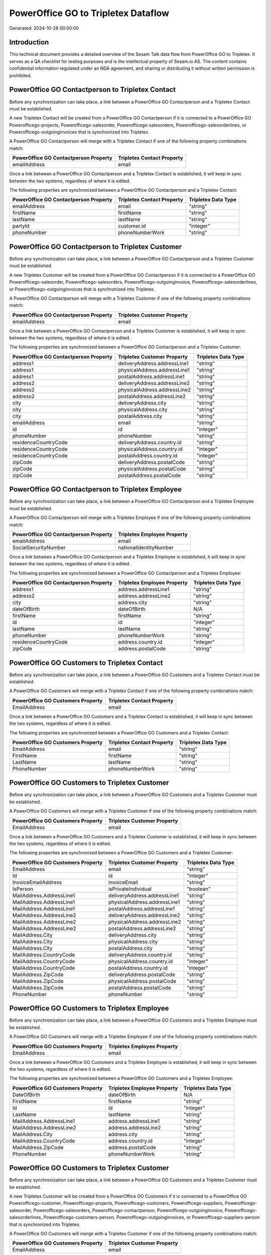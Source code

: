 ====================================
PowerOffice GO to Tripletex Dataflow
====================================

Generated: 2024-10-28 00:00:00

Introduction
------------

This technical document provides a detailed overview of the Sesam Talk data flow from PowerOffice GO to Tripletex. It serves as a QA checklist for testing purposes and is the intellectual property of Sesam.io AS. The content contains confidential information regulated under an NDA agreement, and sharing or distributing it without written permission is prohibited.

PowerOffice GO Contactperson to Tripletex Contact
-------------------------------------------------
Before any synchronization can take place, a link between a PowerOffice GO Contactperson and a Tripletex Contact must be established.

A new Tripletex Contact will be created from a PowerOffice GO Contactperson if it is connected to a PowerOffice GO Powerofficego-projects, Powerofficego-salesorder, Powerofficego-salesorders, Powerofficego-salesorderlines, or Powerofficego-outgoinginvoices that is synchronized into Tripletex.

A PowerOffice GO Contactperson will merge with a Tripletex Contact if one of the following property combinations match:

.. list-table::
   :header-rows: 1

   * - PowerOffice GO Contactperson Property
     - Tripletex Contact Property
   * - emailAddress
     - email

Once a link between a PowerOffice GO Contactperson and a Tripletex Contact is established, it will keep in sync between the two systems, regardless of where it is edited.

The following properties are synchronized between a PowerOffice GO Contactperson and a Tripletex Contact:

.. list-table::
   :header-rows: 1

   * - PowerOffice GO Contactperson Property
     - Tripletex Contact Property
     - Tripletex Data Type
   * - emailAddress
     - email
     - "string"
   * - firstName
     - firstName
     - "string"
   * - lastName
     - lastName
     - "string"
   * - partyId
     - customer.id
     - "integer"
   * - phoneNumber
     - phoneNumberWork
     - "string"


PowerOffice GO Contactperson to Tripletex Customer
--------------------------------------------------
Before any synchronization can take place, a link between a PowerOffice GO Contactperson and a Tripletex Customer must be established.

A new Tripletex Customer will be created from a PowerOffice GO Contactperson if it is connected to a PowerOffice GO Powerofficego-salesorder, Powerofficego-salesorders, Powerofficego-outgoinginvoice, Powerofficego-salesorderlines, or Powerofficego-outgoinginvoices that is synchronized into Tripletex.

A PowerOffice GO Contactperson will merge with a Tripletex Customer if one of the following property combinations match:

.. list-table::
   :header-rows: 1

   * - PowerOffice GO Contactperson Property
     - Tripletex Customer Property
   * - emailAddress
     - email

Once a link between a PowerOffice GO Contactperson and a Tripletex Customer is established, it will keep in sync between the two systems, regardless of where it is edited.

The following properties are synchronized between a PowerOffice GO Contactperson and a Tripletex Customer:

.. list-table::
   :header-rows: 1

   * - PowerOffice GO Contactperson Property
     - Tripletex Customer Property
     - Tripletex Data Type
   * - address1
     - deliveryAddress.addressLine1
     - "string"
   * - address1
     - physicalAddress.addressLine1
     - "string"
   * - address1
     - postalAddress.addressLine1
     - "string"
   * - address2
     - deliveryAddress.addressLine2
     - "string"
   * - address2
     - physicalAddress.addressLine2
     - "string"
   * - address2
     - postalAddress.addressLine2
     - "string"
   * - city
     - deliveryAddress.city
     - "string"
   * - city
     - physicalAddress.city
     - "string"
   * - city
     - postalAddress.city
     - "string"
   * - emailAddress
     - email
     - "string"
   * - id
     - id
     - "integer"
   * - phoneNumber
     - phoneNumber
     - "string"
   * - residenceCountryCode
     - deliveryAddress.country.id
     - "string"
   * - residenceCountryCode
     - physicalAddress.country.id
     - "integer"
   * - residenceCountryCode
     - postalAddress.country.id
     - "integer"
   * - zipCode
     - deliveryAddress.postalCode
     - "string"
   * - zipCode
     - physicalAddress.postalCode
     - "string"
   * - zipCode
     - postalAddress.postalCode
     - "string"


PowerOffice GO Contactperson to Tripletex Employee
--------------------------------------------------
Before any synchronization can take place, a link between a PowerOffice GO Contactperson and a Tripletex Employee must be established.

A PowerOffice GO Contactperson will merge with a Tripletex Employee if one of the following property combinations match:

.. list-table::
   :header-rows: 1

   * - PowerOffice GO Contactperson Property
     - Tripletex Employee Property
   * - emailAddress
     - email
   * - SocialSecurityNumber
     - nationalIdentityNumber

Once a link between a PowerOffice GO Contactperson and a Tripletex Employee is established, it will keep in sync between the two systems, regardless of where it is edited.

The following properties are synchronized between a PowerOffice GO Contactperson and a Tripletex Employee:

.. list-table::
   :header-rows: 1

   * - PowerOffice GO Contactperson Property
     - Tripletex Employee Property
     - Tripletex Data Type
   * - address1
     - address.addressLine1
     - "string"
   * - address2
     - address.addressLine2
     - "string"
   * - city
     - address.city
     - "string"
   * - dateOfBirth
     - dateOfBirth
     - N/A
   * - firstName
     - firstName
     - "string"
   * - id
     - id
     - "integer"
   * - lastName
     - lastName
     - "string"
   * - phoneNumber
     - phoneNumberWork
     - "string"
   * - residenceCountryCode
     - address.country.id
     - "integer"
   * - zipCode
     - address.postalCode
     - "string"


PowerOffice GO Customers to Tripletex Contact
---------------------------------------------
Before any synchronization can take place, a link between a PowerOffice GO Customers and a Tripletex Contact must be established.

A PowerOffice GO Customers will merge with a Tripletex Contact if one of the following property combinations match:

.. list-table::
   :header-rows: 1

   * - PowerOffice GO Customers Property
     - Tripletex Contact Property
   * - EmailAddress
     - email

Once a link between a PowerOffice GO Customers and a Tripletex Contact is established, it will keep in sync between the two systems, regardless of where it is edited.

The following properties are synchronized between a PowerOffice GO Customers and a Tripletex Contact:

.. list-table::
   :header-rows: 1

   * - PowerOffice GO Customers Property
     - Tripletex Contact Property
     - Tripletex Data Type
   * - EmailAddress
     - email
     - "string"
   * - FirstName
     - firstName
     - "string"
   * - LastName
     - lastName
     - "string"
   * - PhoneNumber
     - phoneNumberWork
     - "string"


PowerOffice GO Customers to Tripletex Customer
----------------------------------------------
Before any synchronization can take place, a link between a PowerOffice GO Customers and a Tripletex Customer must be established.

A PowerOffice GO Customers will merge with a Tripletex Customer if one of the following property combinations match:

.. list-table::
   :header-rows: 1

   * - PowerOffice GO Customers Property
     - Tripletex Customer Property
   * - EmailAddress
     - email

Once a link between a PowerOffice GO Customers and a Tripletex Customer is established, it will keep in sync between the two systems, regardless of where it is edited.

The following properties are synchronized between a PowerOffice GO Customers and a Tripletex Customer:

.. list-table::
   :header-rows: 1

   * - PowerOffice GO Customers Property
     - Tripletex Customer Property
     - Tripletex Data Type
   * - EmailAddress
     - email
     - "string"
   * - Id
     - id
     - "integer"
   * - InvoiceEmailAddress
     - invoiceEmail
     - "string"
   * - IsPerson
     - isPrivateIndividual
     - "boolean"
   * - MailAddress.AddressLine1
     - deliveryAddress.addressLine1
     - "string"
   * - MailAddress.AddressLine1
     - physicalAddress.addressLine1
     - "string"
   * - MailAddress.AddressLine1
     - postalAddress.addressLine1
     - "string"
   * - MailAddress.AddressLine2
     - deliveryAddress.addressLine2
     - "string"
   * - MailAddress.AddressLine2
     - physicalAddress.addressLine2
     - "string"
   * - MailAddress.AddressLine2
     - postalAddress.addressLine2
     - "string"
   * - MailAddress.City
     - deliveryAddress.city
     - "string"
   * - MailAddress.City
     - physicalAddress.city
     - "string"
   * - MailAddress.City
     - postalAddress.city
     - "string"
   * - MailAddress.CountryCode
     - deliveryAddress.country.id
     - "string"
   * - MailAddress.CountryCode
     - physicalAddress.country.id
     - "integer"
   * - MailAddress.CountryCode
     - postalAddress.country.id
     - "integer"
   * - MailAddress.ZipCode
     - deliveryAddress.postalCode
     - "string"
   * - MailAddress.ZipCode
     - physicalAddress.postalCode
     - "string"
   * - MailAddress.ZipCode
     - postalAddress.postalCode
     - "string"
   * - PhoneNumber
     - phoneNumber
     - "string"


PowerOffice GO Customers to Tripletex Employee
----------------------------------------------
Before any synchronization can take place, a link between a PowerOffice GO Customers and a Tripletex Employee must be established.

A PowerOffice GO Customers will merge with a Tripletex Employee if one of the following property combinations match:

.. list-table::
   :header-rows: 1

   * - PowerOffice GO Customers Property
     - Tripletex Employee Property
   * - EmailAddress
     - email

Once a link between a PowerOffice GO Customers and a Tripletex Employee is established, it will keep in sync between the two systems, regardless of where it is edited.

The following properties are synchronized between a PowerOffice GO Customers and a Tripletex Employee:

.. list-table::
   :header-rows: 1

   * - PowerOffice GO Customers Property
     - Tripletex Employee Property
     - Tripletex Data Type
   * - DateOfBirth
     - dateOfBirth
     - N/A
   * - FirstName
     - firstName
     - "string"
   * - Id
     - id
     - "integer"
   * - LastName
     - lastName
     - "string"
   * - MailAddress.AddressLine1
     - address.addressLine1
     - "string"
   * - MailAddress.AddressLine2
     - address.addressLine2
     - "string"
   * - MailAddress.City
     - address.city
     - "string"
   * - MailAddress.CountryCode
     - address.country.id
     - "integer"
   * - MailAddress.ZipCode
     - address.postalCode
     - "string"
   * - PhoneNumber
     - phoneNumberWork
     - "string"


PowerOffice GO Customers to Tripletex Customer
----------------------------------------------
Before any synchronization can take place, a link between a PowerOffice GO Customers and a Tripletex Customer must be established.

A new Tripletex Customer will be created from a PowerOffice GO Customers if it is connected to a PowerOffice GO Powerofficego-customer, Powerofficego-projects, Powerofficego-customers, Powerofficego-suppliers, Powerofficego-salesorder, Powerofficego-salesorders, Powerofficego-contactperson, Powerofficego-outgoinginvoice, Powerofficego-salesorderlines, Powerofficego-customers-person, Powerofficego-outgoinginvoices, or Powerofficego-suppliers-person that is synchronized into Tripletex.

A PowerOffice GO Customers will merge with a Tripletex Customer if one of the following property combinations match:

.. list-table::
   :header-rows: 1

   * - PowerOffice GO Customers Property
     - Tripletex Customer Property
   * - EmailAddress
     - email

Once a link between a PowerOffice GO Customers and a Tripletex Customer is established, it will keep in sync between the two systems, regardless of where it is edited.

The following properties are synchronized between a PowerOffice GO Customers and a Tripletex Customer:

.. list-table::
   :header-rows: 1

   * - PowerOffice GO Customers Property
     - Tripletex Customer Property
     - Tripletex Data Type
   * - EmailAddress
     - email
     - "string"
   * - Id
     - id
     - "integer"
   * - InvoiceEmailAddress
     - invoiceEmail
     - "string"
   * - MailAddress.AddressLine1
     - deliveryAddress.addressLine1
     - "string"
   * - MailAddress.AddressLine1
     - physicalAddress.addressLine1
     - "string"
   * - MailAddress.AddressLine1
     - postalAddress.addressLine1
     - "string"
   * - MailAddress.AddressLine2
     - deliveryAddress.addressLine2
     - "string"
   * - MailAddress.AddressLine2
     - physicalAddress.addressLine2
     - "string"
   * - MailAddress.AddressLine2
     - postalAddress.addressLine2
     - "string"
   * - MailAddress.City
     - deliveryAddress.city
     - "string"
   * - MailAddress.City
     - physicalAddress.city
     - "string"
   * - MailAddress.City
     - postalAddress.city
     - "string"
   * - MailAddress.CountryCode
     - deliveryAddress.country.id
     - "string"
   * - MailAddress.CountryCode
     - physicalAddress.country.id
     - "integer"
   * - MailAddress.CountryCode
     - postalAddress.country.id
     - "integer"
   * - MailAddress.ZipCode
     - deliveryAddress.postalCode
     - "string"
   * - MailAddress.ZipCode
     - physicalAddress.postalCode
     - "string"
   * - MailAddress.ZipCode
     - postalAddress.postalCode
     - "string"
   * - Name
     - name
     - "string"
   * - Number
     - customerNumber
     - "string"
   * - OrganizationNumber (Dependant on having wd:Q852835 in MailAddress.CountryCode)
     - customerNumber
     - "string"
   * - OrganizationNumber (Dependant on having NO in MailAddress.CountryCode)
     - organizationNumber
     - N/A
   * - PhoneNumber
     - phoneNumber
     - "string"
   * - WebsiteUrl
     - website
     - "string"


PowerOffice GO Departments to Tripletex Department
--------------------------------------------------
Before any synchronization can take place, a link between a PowerOffice GO Departments and a Tripletex Department must be established.

A new Tripletex Department will be created from a PowerOffice GO Departments if it is connected to a PowerOffice GO Powerofficego-employee, Powerofficego-projects, Powerofficego-employees, Powerofficego-contactperson, or Powerofficego-customers-person that is synchronized into Tripletex.

A PowerOffice GO Departments will merge with a Tripletex Department if one of the following property combinations match:

.. list-table::
   :header-rows: 1

   * - PowerOffice GO Departments Property
     - Tripletex Department Property
   * - Code
     - departmentNumber

Once a link between a PowerOffice GO Departments and a Tripletex Department is established, it will keep in sync between the two systems, regardless of where it is edited.

The following properties are synchronized between a PowerOffice GO Departments and a Tripletex Department:

.. list-table::
   :header-rows: 1

   * - PowerOffice GO Departments Property
     - Tripletex Department Property
     - Tripletex Data Type
   * - Code
     - departmentNumber
     - "string"
   * - IsActive
     - isInactive
     - "string"
   * - Name
     - name
     - "string"


PowerOffice GO Employees to Tripletex Employee
----------------------------------------------
Before any synchronization can take place, a link between a PowerOffice GO Employees and a Tripletex Employee must be established.

A PowerOffice GO Employees will merge with a Tripletex Employee if one of the following property combinations match:

.. list-table::
   :header-rows: 1

   * - PowerOffice GO Employees Property
     - Tripletex Employee Property
   * - Number
     - employeeNumber

Once a link between a PowerOffice GO Employees and a Tripletex Employee is established, it will keep in sync between the two systems, regardless of where it is edited.

The following properties are synchronized between a PowerOffice GO Employees and a Tripletex Employee:

.. list-table::
   :header-rows: 1

   * - PowerOffice GO Employees Property
     - Tripletex Employee Property
     - Tripletex Data Type
   * - DateOfBirth
     - dateOfBirth
     - N/A
   * - DepartmentId
     - department.id (Dependant on having wd:Q2366457 in  )
     - N/A
   * - EmailAddress
     - email
     - "string"
   * - FirstName
     - firstName
     - "string"
   * - IsArchived
     - department.id (Dependant on having wd:Q29415492 in  )
     - N/A
   * - IsArchived
     - sesam_employment_status
     - "boolean"
   * - LastName
     - lastName
     - "string"
   * - Number
     - employeeNumber
     - "string"
   * - PhoneNumber
     - phoneNumberMobile
     - N/A


PowerOffice GO Contactperson to Tripletex Contact
-------------------------------------------------
Every PowerOffice GO Contactperson will be synchronized with a Tripletex Contact.

Once a link between a PowerOffice GO Contactperson and a Tripletex Contact is established, it will keep in sync between the two systems, regardless of where it is edited.

The following properties are synchronized between a PowerOffice GO Contactperson and a Tripletex Contact:

.. list-table::
   :header-rows: 1

   * - PowerOffice GO Contactperson Property
     - Tripletex Contact Property
     - Tripletex Data Type


PowerOffice GO Customers (organisation data) to Tripletex Customer
------------------------------------------------------------------
Every PowerOffice GO Customers (organisation data) will be synchronized with a Tripletex Customer.

Once a link between a PowerOffice GO Customers (organisation data) and a Tripletex Customer is established, it will keep in sync between the two systems, regardless of where it is edited.

The following properties are synchronized between a PowerOffice GO Customers (organisation data) and a Tripletex Customer:

.. list-table::
   :header-rows: 1

   * - PowerOffice GO Customers (organisation data) Property
     - Tripletex Customer Property
     - Tripletex Data Type


PowerOffice GO Customers (classification data) to Tripletex Customer (classification data)
------------------------------------------------------------------------------------------
Every PowerOffice GO Customers (classification data) will be synchronized with a Tripletex Customer (classification data).

Once a link between a PowerOffice GO Customers (classification data) and a Tripletex Customer (classification data) is established, it will keep in sync between the two systems, regardless of where it is edited.

The following properties are synchronized between a PowerOffice GO Customers (classification data) and a Tripletex Customer (classification data):

.. list-table::
   :header-rows: 1

   * - PowerOffice GO Customers (classification data) Property
     - Tripletex Customer (classification data) Property
     - Tripletex Data Type


PowerOffice GO Customers (human data) to Tripletex Customer (human data)
------------------------------------------------------------------------
Every PowerOffice GO Customers (human data) will be synchronized with a Tripletex Customer (human data).

Once a link between a PowerOffice GO Customers (human data) and a Tripletex Customer (human data) is established, it will keep in sync between the two systems, regardless of where it is edited.

The following properties are synchronized between a PowerOffice GO Customers (human data) and a Tripletex Customer (human data):

.. list-table::
   :header-rows: 1

   * - PowerOffice GO Customers (human data) Property
     - Tripletex Customer (human data) Property
     - Tripletex Data Type


PowerOffice GO Customers to Tripletex Customer
----------------------------------------------
Every PowerOffice GO Customers will be synchronized with a Tripletex Customer.

Once a link between a PowerOffice GO Customers and a Tripletex Customer is established, it will keep in sync between the two systems, regardless of where it is edited.

The following properties are synchronized between a PowerOffice GO Customers and a Tripletex Customer:

.. list-table::
   :header-rows: 1

   * - PowerOffice GO Customers Property
     - Tripletex Customer Property
     - Tripletex Data Type


PowerOffice GO Customers to Tripletex Customer (classification data)
--------------------------------------------------------------------
Every PowerOffice GO Customers will be synchronized with a Tripletex Customer (classification data).

Once a link between a PowerOffice GO Customers and a Tripletex Customer (classification data) is established, it will keep in sync between the two systems, regardless of where it is edited.

The following properties are synchronized between a PowerOffice GO Customers and a Tripletex Customer (classification data):

.. list-table::
   :header-rows: 1

   * - PowerOffice GO Customers Property
     - Tripletex Customer (classification data) Property
     - Tripletex Data Type


PowerOffice GO Customers to Tripletex Customer (human data)
-----------------------------------------------------------
Every PowerOffice GO Customers will be synchronized with a Tripletex Customer (human data).

Once a link between a PowerOffice GO Customers and a Tripletex Customer (human data) is established, it will keep in sync between the two systems, regardless of where it is edited.

The following properties are synchronized between a PowerOffice GO Customers and a Tripletex Customer (human data):

.. list-table::
   :header-rows: 1

   * - PowerOffice GO Customers Property
     - Tripletex Customer (human data) Property
     - Tripletex Data Type


PowerOffice GO Departments to Tripletex Department
--------------------------------------------------
Every PowerOffice GO Departments will be synchronized with a Tripletex Department.

Once a link between a PowerOffice GO Departments and a Tripletex Department is established, it will keep in sync between the two systems, regardless of where it is edited.

The following properties are synchronized between a PowerOffice GO Departments and a Tripletex Department:

.. list-table::
   :header-rows: 1

   * - PowerOffice GO Departments Property
     - Tripletex Department Property
     - Tripletex Data Type


PowerOffice GO Employees to Tripletex Employee
----------------------------------------------
Every PowerOffice GO Employees will be synchronized with a Tripletex Employee.

Once a link between a PowerOffice GO Employees and a Tripletex Employee is established, it will keep in sync between the two systems, regardless of where it is edited.

The following properties are synchronized between a PowerOffice GO Employees and a Tripletex Employee:

.. list-table::
   :header-rows: 1

   * - PowerOffice GO Employees Property
     - Tripletex Employee Property
     - Tripletex Data Type
   * - EmailAddress
     - email
     - "string"


PowerOffice GO Product to Tripletex Product
-------------------------------------------
Every PowerOffice GO Product will be synchronized with a Tripletex Product.

Once a link between a PowerOffice GO Product and a Tripletex Product is established, it will keep in sync between the two systems, regardless of where it is edited.

The following properties are synchronized between a PowerOffice GO Product and a Tripletex Product:

.. list-table::
   :header-rows: 1

   * - PowerOffice GO Product Property
     - Tripletex Product Property
     - Tripletex Data Type
   * - availableStock
     - stockOfGoods
     - "integer"
   * - costPrice
     - costExcludingVatCurrency
     - "float"
   * - description
     - description
     - "string"
   * - gtin
     - ean
     - "string"
   * - name
     - name
     - "string"
   * - salesPrice
     - priceExcludingVatCurrency
     - "float"
   * - vatCode
     - vatType.id
     - "integer"


PowerOffice GO Projectactivity to Tripletex Projectactivity
-----------------------------------------------------------
Every PowerOffice GO Projectactivity will be synchronized with a Tripletex Projectactivity.

Once a link between a PowerOffice GO Projectactivity and a Tripletex Projectactivity is established, it will keep in sync between the two systems, regardless of where it is edited.

The following properties are synchronized between a PowerOffice GO Projectactivity and a Tripletex Projectactivity:

.. list-table::
   :header-rows: 1

   * - PowerOffice GO Projectactivity Property
     - Tripletex Projectactivity Property
     - Tripletex Data Type
   * - name
     - activity.name
     - "string"


PowerOffice GO Projects to Tripletex Project
--------------------------------------------
Every PowerOffice GO Projects will be synchronized with a Tripletex Project.

Once a link between a PowerOffice GO Projects and a Tripletex Project is established, it will keep in sync between the two systems, regardless of where it is edited.

The following properties are synchronized between a PowerOffice GO Projects and a Tripletex Project:

.. list-table::
   :header-rows: 1

   * - PowerOffice GO Projects Property
     - Tripletex Project Property
     - Tripletex Data Type
   * - ContactPersonId
     - contact.id
     - "integer"
   * - CustomerId
     - customer.id
     - "integer"
   * - DepartmentId
     - department.id
     - "integer"
   * - EndDate
     - endDate
     - N/A
   * - IsActive
     - isClosed
     - "string"
   * - IsInternal
     - isInternal
     - "string"
   * - Name
     - name
     - "string"
   * - ParentProjectId
     - mainProject.id
     - "integer"
   * - ProjectManagerEmployeeId
     - projectManager.id
     - "integer"
   * - StartDate
     - startDate
     - N/A


PowerOffice GO Salesorderlines to Tripletex Orderline
-----------------------------------------------------
Every PowerOffice GO Salesorderlines will be synchronized with a Tripletex Orderline.

Once a link between a PowerOffice GO Salesorderlines and a Tripletex Orderline is established, it will keep in sync between the two systems, regardless of where it is edited.

The following properties are synchronized between a PowerOffice GO Salesorderlines and a Tripletex Orderline:

.. list-table::
   :header-rows: 1

   * - PowerOffice GO Salesorderlines Property
     - Tripletex Orderline Property
     - Tripletex Data Type
   * - Allowance
     - discount
     - "float"
   * - ProductId
     - product.id
     - "integer"
   * - ProductUnitCost
     - unitCostCurrency
     - "float"
   * - ProductUnitPrice
     - unitPriceExcludingVatCurrency
     - "float"
   * - Quantity
     - count
     - N/A
   * - VatRate
     - vatType.id
     - "integer"
   * - sesam_SalesOrderId
     - order.id
     - "integer"


PowerOffice GO Salesorders to Tripletex Order
---------------------------------------------
Every PowerOffice GO Salesorders will be synchronized with a Tripletex Order.

Once a link between a PowerOffice GO Salesorders and a Tripletex Order is established, it will keep in sync between the two systems, regardless of where it is edited.

The following properties are synchronized between a PowerOffice GO Salesorders and a Tripletex Order:

.. list-table::
   :header-rows: 1

   * - PowerOffice GO Salesorders Property
     - Tripletex Order Property
     - Tripletex Data Type
   * - CurrencyCode
     - currency.id
     - "integer"
   * - CustomerId
     - contact.id
     - "integer"
   * - CustomerId
     - customer.id
     - "integer"
   * - CustomerReferenceContactPersonId
     - contact.id
     - "integer"
   * - CustomerReferenceContactPersonId
     - customer.id
     - "integer"
   * - PurchaseOrderReference
     - reference
     - "string"
   * - SalesOrderDate
     - orderDate
     - N/A


PowerOffice GO Suppliers (human data) to Tripletex Contact
----------------------------------------------------------
Every PowerOffice GO Suppliers (human data) will be synchronized with a Tripletex Contact.

Once a link between a PowerOffice GO Suppliers (human data) and a Tripletex Contact is established, it will keep in sync between the two systems, regardless of where it is edited.

The following properties are synchronized between a PowerOffice GO Suppliers (human data) and a Tripletex Contact:

.. list-table::
   :header-rows: 1

   * - PowerOffice GO Suppliers (human data) Property
     - Tripletex Contact Property
     - Tripletex Data Type
   * - EmailAddress
     - email
     - "string"
   * - FirstName
     - firstName
     - "string"
   * - LastName
     - lastName
     - "string"
   * - PhoneNumber
     - phoneNumberWork
     - "string"


PowerOffice GO Timetrackingactivity to Tripletex Activity
---------------------------------------------------------
Every PowerOffice GO Timetrackingactivity will be synchronized with a Tripletex Activity.

Once a link between a PowerOffice GO Timetrackingactivity and a Tripletex Activity is established, it will keep in sync between the two systems, regardless of where it is edited.

The following properties are synchronized between a PowerOffice GO Timetrackingactivity and a Tripletex Activity:

.. list-table::
   :header-rows: 1

   * - PowerOffice GO Timetrackingactivity Property
     - Tripletex Activity Property
     - Tripletex Data Type
   * - code
     - number
     - "string"
   * - name
     - name
     - "string"
   * - requireProject
     - isProjectActivity
     - "string"

